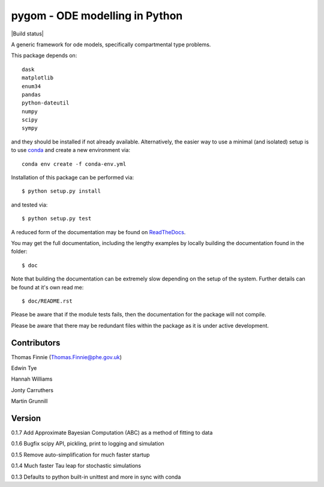 ===============================
pygom - ODE modelling in Python
===============================

|Build status|  |Github actions|  |Documentation Status|  |pypi version|  |licence|  |Jupyter Book Badge|

.. |pypi version| image:: https://img.shields.io/pypi/v/pygom.svg
   :target: https://pypi.python.org/pypi/pygom
.. |Documentation Status| image:: https://readthedocs.org/projects/pygom/badge/?version=master
   :target: https://pygom.readthedocs.io/en/master/?badge=master
.. |licence| image:: https://img.shields.io/pypi/l/pygom?color=green   :alt: PyPI - License
   :target: https://raw.githubusercontent.com/PublicHealthEngland/pygom/master/LICENSE.txt
.. |Github actions| image:: https://github.com/PublicHealthEngland/pygom/workflows/pygom/badge.svg
   :target: https://github.com/PublicHealthEngland/pygom/actions/
.. |Jupyter Book Badge| image:: https://jupyterbook.org/badge.svg
   :target: https://hwilliams-phe.github.io/pygom/intro.html

A generic framework for ode models, specifically compartmental type problems.

This package depends on::

    dask
    matplotlib
    enum34
    pandas
    python-dateutil
    numpy
    scipy
    sympy

and they should be installed if not already available.  Alternatively, the easier way
to use a minimal (and isolated) setup is to use `conda <https://conda.io/docs/>`_ and
create a new environment via::

  conda env create -f conda-env.yml

Installation of this package can be performed via::

$ python setup.py install

and tested via::

$ python setup.py test

A reduced form of the documentation may be found on ReadTheDocs_.

.. _ReadTheDocs: https://pygom.readthedocs.io/en/master/

You may get the full documentation, including the lengthy examples by locally
building the documentation found in the folder::

$ doc

Note that building the documentation can be extremely slow depending on the
setup of the system.  Further details can be found at it's own read me::

$ doc/README.rst

Please be aware that if the module tests fails, then the documentation for the
package will not compile.

Please be aware that there may be redundant files within the package as it is
under active development.

Contributors
============
Thomas Finnie (Thomas.Finnie@phe.gov.uk)

Edwin Tye

Hannah Williams

Jonty Carruthers

Martin Grunnill

Version
=======
0.1.7 Add Approximate Bayesian Computation (ABC) as a method of fitting to data 

0.1.6 Bugfix scipy API, pickling, print to logging and simulation

0.1.5 Remove auto-simplification for much faster startup

0.1.4 Much faster Tau leap for stochastic simulations

0.1.3 Defaults to python built-in unittest and more in sync with conda
